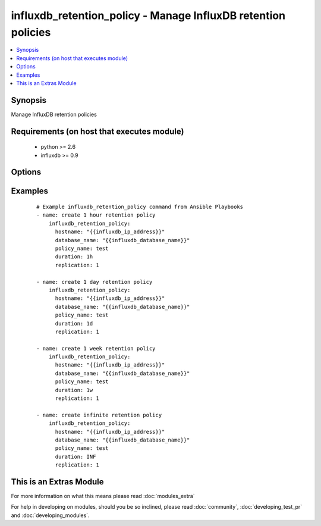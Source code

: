 .. _influxdb_retention_policy:


influxdb_retention_policy - Manage InfluxDB retention policies
++++++++++++++++++++++++++++++++++++++++++++++++++++++++++++++

.. versionadded:: 2.1


.. contents::
   :local:
   :depth: 1


Synopsis
--------

Manage InfluxDB retention policies


Requirements (on host that executes module)
-------------------------------------------

  * python >= 2.6
  * influxdb >= 0.9


Options
-------

.. raw:: html

    <table border=1 cellpadding=4>
    <tr>
    <th class="head">parameter</th>
    <th class="head">required</th>
    <th class="head">default</th>
    <th class="head">choices</th>
    <th class="head">comments</th>
    </tr>
            <tr>
    <td>database_name<br/><div style="font-size: small;"></div></td>
    <td>yes</td>
    <td></td>
        <td><ul></ul></td>
        <td><div>Name of the database where retention policy will be created</div></td></tr>
            <tr>
    <td>default<br/><div style="font-size: small;"></div></td>
    <td>yes</td>
    <td></td>
        <td><ul></ul></td>
        <td><div>Sets the retention policy as default retention policy</div></td></tr>
            <tr>
    <td>duration<br/><div style="font-size: small;"></div></td>
    <td>yes</td>
    <td></td>
        <td><ul></ul></td>
        <td><div>Determines how long InfluxDB should keep the data</div></td></tr>
            <tr>
    <td>hostname<br/><div style="font-size: small;"></div></td>
    <td>yes</td>
    <td></td>
        <td><ul></ul></td>
        <td><div>The hostname or IP address on which InfluxDB server is listening</div></td></tr>
            <tr>
    <td>password<br/><div style="font-size: small;"></div></td>
    <td>no</td>
    <td>root</td>
        <td><ul></ul></td>
        <td><div>Password that will be used to authenticate against InfluxDB server</div></td></tr>
            <tr>
    <td>policy_name<br/><div style="font-size: small;"></div></td>
    <td>yes</td>
    <td></td>
        <td><ul></ul></td>
        <td><div>Name of the retention policy</div></td></tr>
            <tr>
    <td>port<br/><div style="font-size: small;"></div></td>
    <td>no</td>
    <td>8086</td>
        <td><ul></ul></td>
        <td><div>The port on which InfluxDB server is listening</div></td></tr>
            <tr>
    <td>replication<br/><div style="font-size: small;"></div></td>
    <td>yes</td>
    <td></td>
        <td><ul></ul></td>
        <td><div>Determines how many independent copies of each point are stored in the cluster</div></td></tr>
            <tr>
    <td>username<br/><div style="font-size: small;"></div></td>
    <td>no</td>
    <td>root</td>
        <td><ul></ul></td>
        <td><div>Username that will be used to authenticate against InfluxDB server</div></td></tr>
        </table>
    </br>



Examples
--------

 ::

    # Example influxdb_retention_policy command from Ansible Playbooks
    - name: create 1 hour retention policy
        influxdb_retention_policy:
          hostname: "{{influxdb_ip_address}}"
          database_name: "{{influxdb_database_name}}"
          policy_name: test
          duration: 1h
          replication: 1
    
    - name: create 1 day retention policy
        influxdb_retention_policy:
          hostname: "{{influxdb_ip_address}}"
          database_name: "{{influxdb_database_name}}"
          policy_name: test
          duration: 1d
          replication: 1
    
    - name: create 1 week retention policy
        influxdb_retention_policy:
          hostname: "{{influxdb_ip_address}}"
          database_name: "{{influxdb_database_name}}"
          policy_name: test
          duration: 1w
          replication: 1
    
    - name: create infinite retention policy
        influxdb_retention_policy:
          hostname: "{{influxdb_ip_address}}"
          database_name: "{{influxdb_database_name}}"
          policy_name: test
          duration: INF
          replication: 1




    
This is an Extras Module
------------------------

For more information on what this means please read :doc:`modules_extra`

    
For help in developing on modules, should you be so inclined, please read :doc:`community`, :doc:`developing_test_pr` and :doc:`developing_modules`.

